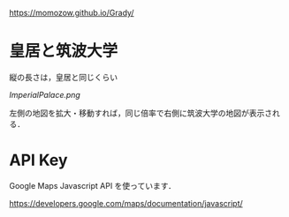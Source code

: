 https://momozow.github.io/Grady/

* 皇居と筑波大学
縦の長さは，皇居と同じくらい

[[ImperialPalace.png]]

左側の地図を拡大・移動すれば，同じ倍率で右側に筑波大学の地図が表示される．

* API Key

Google Maps Javascript API を使っています．

[[https://developers.google.com/maps/documentation/javascript/]]

